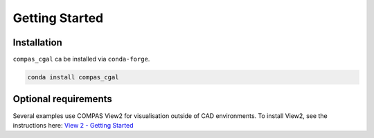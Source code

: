 ********************************************************************************
Getting Started
********************************************************************************

Installation
============

``compas_cgal`` ca be installed via ``conda-forge``.

.. code-block:: bash

    conda install compas_cgal

Optional requirements
=====================

Several examples use COMPAS View2 for visualisation outside of CAD environments.
To install View2, see the instructions here:
`View 2 - Getting Started <https://compas.dev/compas_view2/latest/gettingstarted.html>`_
